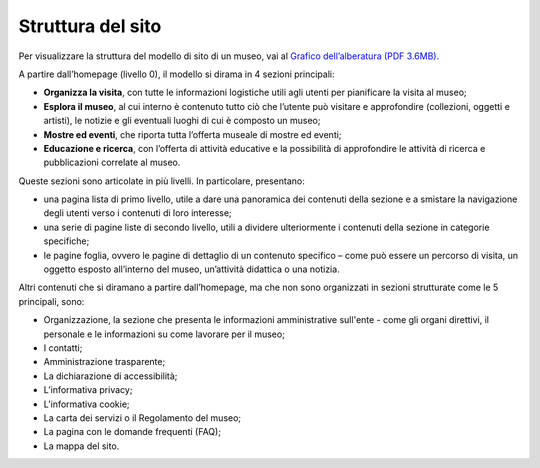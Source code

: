 Struttura del sito
========================

Per visualizzare la struttura del modello di sito di un museo, vai al `Grafico dell’alberatura (PDF 3.6MB) <https://designers.italia.it/files/resources/modelli/musei-civici/Alberatura-ModelloMusei-DesignersItalia.pdf>`_. 

 
A partire dall’homepage (livello 0), il modello si dirama in 4 sezioni principali:  

- **Organizza la visita**, con tutte le informazioni logistiche utili agli utenti per pianificare la visita al museo; 
- **Esplora il museo**, al cui interno è contenuto tutto ciò che l’utente può visitare e approfondire (collezioni, oggetti e artisti), le notizie e gli eventuali luoghi di cui è composto un museo; 
- **Mostre ed eventi**, che riporta tutta l’offerta museale di mostre ed eventi; 
- **Educazione e ricerca**, con l’offerta di attività educative e la possibilità di approfondire le attività di ricerca e pubblicazioni correlate al museo.


Queste sezioni sono articolate in più livelli. In particolare, presentano: 

- una pagina lista di primo livello, utile a dare una panoramica dei contenuti della sezione e a smistare la navigazione degli utenti verso i contenuti di loro interesse; 
- una serie di pagine liste di secondo livello, utili a dividere ulteriormente i contenuti della sezione in categorie specifiche; 
- le pagine foglia, ovvero le pagine di dettaglio di un contenuto specifico – come può essere un percorso di visita, un oggetto esposto all’interno del museo, un’attività didattica o una notizia. 

 
Altri contenuti che si diramano a partire dall’homepage, ma che non sono organizzati in sezioni strutturate come le 5 principali, sono: 

- Organizzazione, la sezione che presenta le informazioni amministrative sull'ente - come gli organi direttivi, il personale e le informazioni su come lavorare per il museo; 
- I contatti;
- Amministrazione trasparente;
- La dichiarazione di accessibilità; 
- L’informativa privacy;
- L’informativa cookie;
- La carta dei servizi o il Regolamento del museo;
- La pagina con le domande frequenti (FAQ);
- La mappa del sito.
